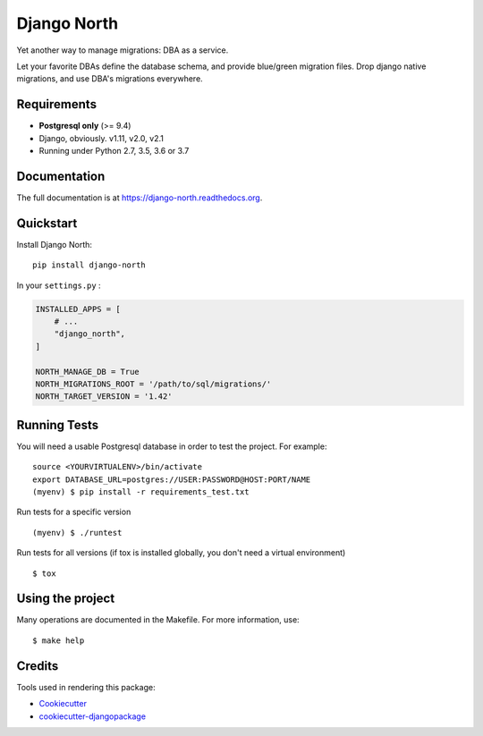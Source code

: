 ============
Django North
============

.. image:: https://badge.fury.io/py/django-north.png
    :target: https://pypi.org/pypi/django-north

.. image:: https://travis-ci.org/peopledoc/django-north.png?branch=master
    :target: https://travis-ci.org/peopledoc/django-north

.. image:: https://readthedocs.org/projects/django-north/badge/
    :target: http://django-north.readthedocs.io/en/latest/

.. image:: https://img.shields.io/codecov/c/github/peopledoc/django-north/master.svg
    :target: https://codecov.io/github/peopledoc/django-north?branch=master

Yet another way to manage migrations: DBA as a service.

Let your favorite DBAs define the database schema, and provide blue/green
migration files. Drop django native migrations, and use DBA's migrations
everywhere.

Requirements
------------

+ **Postgresql only** (>= 9.4)
+ Django, obviously. v1.11, v2.0, v2.1
+ Running under Python 2.7, 3.5, 3.6 or 3.7

Documentation
-------------

The full documentation is at https://django-north.readthedocs.org.

Quickstart
----------

Install Django North::

    pip install django-north

In your ``settings.py`` :

.. code-block:: python

    INSTALLED_APPS = [
        # ...
        "django_north",
    ]

    NORTH_MANAGE_DB = True
    NORTH_MIGRATIONS_ROOT = '/path/to/sql/migrations/'
    NORTH_TARGET_VERSION = '1.42'


Running Tests
--------------

You will need a usable Postgresql database in order to test the project. For example:

::

    source <YOURVIRTUALENV>/bin/activate
    export DATABASE_URL=postgres://USER:PASSWORD@HOST:PORT/NAME
    (myenv) $ pip install -r requirements_test.txt

Run tests for a specific version

::

    (myenv) $ ./runtest


Run tests for all versions (if tox is installed globally, you don't need a
virtual environment)

::

    $ tox

Using the project
-----------------

Many operations are documented in the Makefile. For more information, use:

::

    $ make help


Credits
---------

Tools used in rendering this package:

*  Cookiecutter_
*  `cookiecutter-djangopackage`_

.. _Cookiecutter: https://github.com/audreyr/cookiecutter
.. _`cookiecutter-djangopackage`: https://github.com/pydanny/cookiecutter-djangopackage
